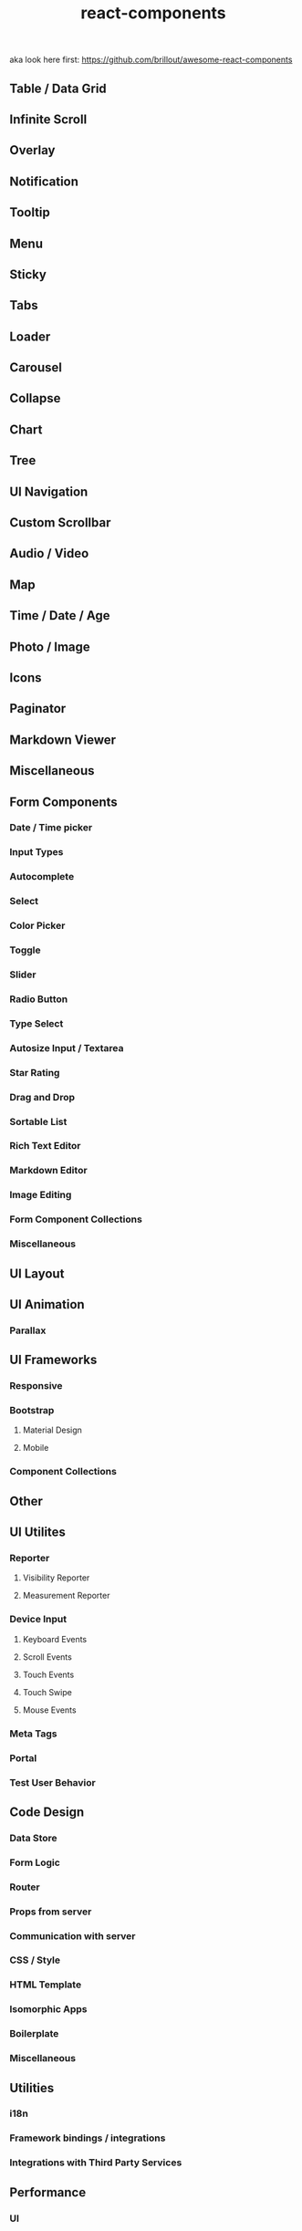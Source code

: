 # _*_ mode:org _*_
#+TITLE: react-components
#+STARTUP: indent
#+OPTIONS: toc:nil


aka look here first:
https://github.com/brillout/awesome-react-components 


** Table / Data Grid
** Infinite Scroll
** Overlay
** Notification
** Tooltip
** Menu
** Sticky
** Tabs
** Loader
** Carousel
** Collapse
** Chart
** Tree
** UI Navigation
** Custom Scrollbar
** Audio / Video
** Map
** Time / Date / Age
** Photo / Image
** Icons
** Paginator
** Markdown Viewer
** Miscellaneous
** Form Components
*** Date / Time picker
*** Input Types
*** Autocomplete
*** Select
*** Color Picker
*** Toggle
*** Slider
*** Radio Button
*** Type Select
*** Autosize Input / Textarea
*** Star Rating
*** Drag and Drop
*** Sortable List
*** Rich Text Editor
*** Markdown Editor
*** Image Editing
*** Form Component Collections
*** Miscellaneous
** UI Layout
** UI Animation
*** Parallax
** UI Frameworks
*** Responsive
*** Bootstrap
**** Material Design
**** Mobile
*** Component Collections
** Other
** UI Utilites
*** Reporter
**** Visibility Reporter
**** Measurement Reporter
*** Device Input
**** Keyboard Events
**** Scroll Events
**** Touch Events
**** Touch Swipe
**** Mouse Events
*** Meta Tags
*** Portal
*** Test User Behavior
** Code Design
*** Data Store
*** Form Logic
*** Router
*** Props from server
*** Communication with server
*** CSS / Style
*** HTML Template
*** Isomorphic Apps
*** Boilerplate
*** Miscellaneous
** Utilities
*** i18n
*** Framework bindings / integrations
*** Integrations with Third Party Services
** Performance
*** UI
**** Inspect
**** Lazy Load
*** App Size
** Dev Tools
*** Test
*** Redux
*** Inspect
*** Miscellaneous
** Miscellaneous
*** Static Website Generator



















* local_vars
  # Local Variables:
  # eval: (wiki-mode)
  # End:
